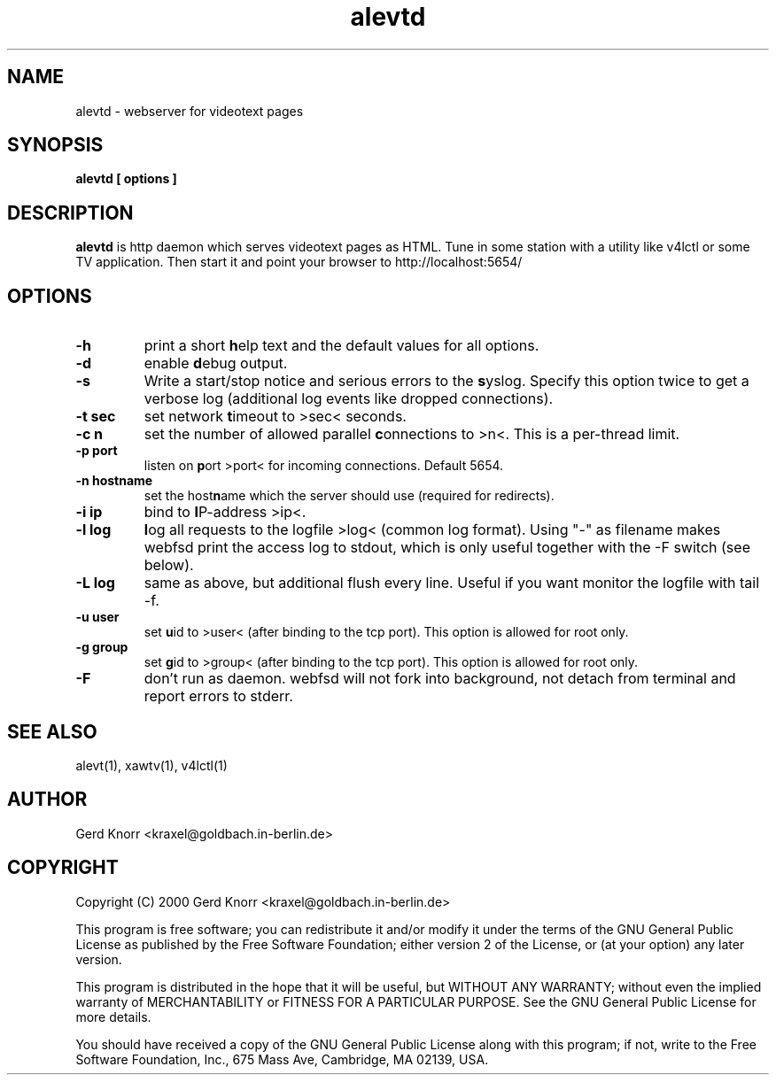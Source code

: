 .TH alevtd 1 "(c) 2000 Gerd Knorr"
.SH NAME
alevtd - webserver for videotext pages
.SH SYNOPSIS
.B alevtd [ options ]
.SH DESCRIPTION
.B alevtd
is http daemon which serves videotext pages as HTML.  Tune in some
station with a utility like v4lctl or some TV application.  Then
start it and point your browser to http://localhost:5654/
.SH OPTIONS
.TP
.B -h
print a short \fBh\fPelp text and the default values for all options.
.TP
.B -d
enable \fBd\fPebug output.
.TP
.B -s
Write a start/stop notice and serious errors to the \fBs\fPyslog.
Specify this option twice to get a verbose log (additional log
events like dropped connections).
.TP
.B -t sec
set network \fBt\fPimeout to >sec< seconds.
.TP
.B -c n
set the number of allowed parallel \fBc\fPonnections to >n<.  This is
a per-thread limit.
.TP
.B -p port
listen on \fBp\fPort >port< for incoming connections.  Default 5654.
.TP
.B -n hostname
set the host\fBn\fPame which the server should use (required
for redirects).
.TP
.B -i ip
bind to \fBI\fPP-address >ip<.
.TP
.B -l log
\fBl\fPog all requests to the logfile >log< (common log format).
Using "-" as filename makes webfsd print the access log to stdout,
which is only useful together with the -F switch (see below).
.TP
.B -L log
same as above, but additional flush every line.  Useful if you
want monitor the logfile with tail -f.
.TP
.B -u user
set \fBu\fPid to >user< (after binding to the tcp port).  This
option is allowed for root only.
.TP
.B -g group
set \fBg\fPid to >group< (after binding to the tcp port).  This
option is allowed for root only.
.TP
.B -F
don't run as daemon.  webfsd will not fork into background, not detach
from terminal and report errors to stderr.
.SH SEE ALSO
alevt(1), xawtv(1), v4lctl(1)
.SH AUTHOR
Gerd Knorr <kraxel@goldbach.in-berlin.de>
.SH COPYRIGHT
Copyright (C) 2000 Gerd Knorr <kraxel@goldbach.in-berlin.de>
.P
This program is free software; you can redistribute it and/or modify
it under the terms of the GNU General Public License as published by
the Free Software Foundation; either version 2 of the License, or
(at your option) any later version.
.P
This program is distributed in the hope that it will be useful,
but WITHOUT ANY WARRANTY; without even the implied warranty of
MERCHANTABILITY or FITNESS FOR A PARTICULAR PURPOSE.  See the
GNU General Public License for more details.
.P
You should have received a copy of the GNU General Public License
along with this program; if not, write to the Free Software
Foundation, Inc., 675 Mass Ave, Cambridge, MA 02139, USA.
